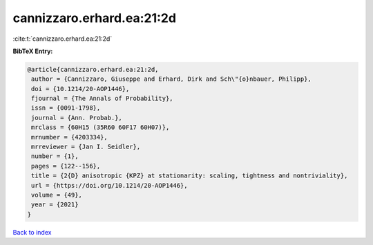 cannizzaro.erhard.ea:21:2d
==========================

:cite:t:`cannizzaro.erhard.ea:21:2d`

**BibTeX Entry:**

.. code-block:: bibtex

   @article{cannizzaro.erhard.ea:21:2d,
    author = {Cannizzaro, Giuseppe and Erhard, Dirk and Sch\"{o}nbauer, Philipp},
    doi = {10.1214/20-AOP1446},
    fjournal = {The Annals of Probability},
    issn = {0091-1798},
    journal = {Ann. Probab.},
    mrclass = {60H15 (35R60 60F17 60H07)},
    mrnumber = {4203334},
    mrreviewer = {Jan I. Seidler},
    number = {1},
    pages = {122--156},
    title = {2{D} anisotropic {KPZ} at stationarity: scaling, tightness and nontriviality},
    url = {https://doi.org/10.1214/20-AOP1446},
    volume = {49},
    year = {2021}
   }

`Back to index <../By-Cite-Keys.rst>`_
